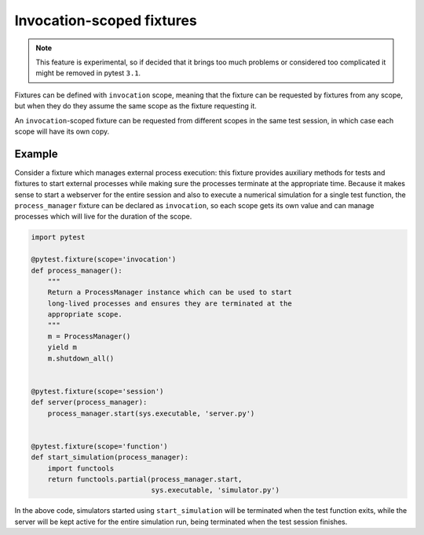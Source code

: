 .. _invocation_scoped_fixture:

Invocation-scoped fixtures
==========================

.. versionadded:: 3.0

.. note::
    This feature is experimental, so if decided that it brings too much problems
    or considered too complicated it might be removed in pytest ``3.1``.

Fixtures can be defined with ``invocation`` scope, meaning that the fixture
can be requested by fixtures from any scope, but when they do they assume
the same scope as the fixture requesting it.

An ``invocation``-scoped fixture can be requested from different scopes
in the same test session, in which case each scope will have its own copy.

Example
-------

Consider a fixture which manages external process execution:
this fixture provides auxiliary methods for tests and fixtures to start external
processes while making sure the
processes terminate at the appropriate time. Because it makes sense
to start a webserver for the entire session and also to execute a numerical
simulation for a single test function, the ``process_manager``
fixture can be declared as ``invocation``, so each scope gets its own
value and can manage processes which will live for the duration of the scope.

.. code-block:: python

    import pytest

    @pytest.fixture(scope='invocation')
    def process_manager():
        """
        Return a ProcessManager instance which can be used to start
        long-lived processes and ensures they are terminated at the
        appropriate scope.
        """
        m = ProcessManager()
        yield m
        m.shutdown_all()


    @pytest.fixture(scope='session')
    def server(process_manager):
        process_manager.start(sys.executable, 'server.py')


    @pytest.fixture(scope='function')
    def start_simulation(process_manager):
        import functools
        return functools.partial(process_manager.start,
                                 sys.executable, 'simulator.py')


In the above code, simulators started using ``start_simulation`` will be
terminated when the test function exits, while the server will be kept
active for the entire simulation run, being terminated when the test session
finishes.

